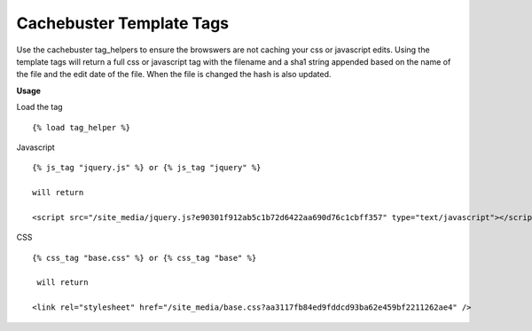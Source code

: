 =========================
Cachebuster Template Tags
=========================

Use the cachebuster tag_helpers to ensure the browswers are not caching your css or javascript edits.
Using the template tags will return a full css or javascript tag with the filename and a sha1 string appended based on the name of the file and the edit date of the file.  When the file is changed the hash is also updated.

**Usage**

Load the tag

::
  
  {% load tag_helper %}


Javascript

::

  {% js_tag "jquery.js" %} or {% js_tag "jquery" %}
  
  will return

  <script src="/site_media/jquery.js?e90301f912ab5c1b72d6422aa690d76c1cbff357" type="text/javascript"></script> 
  

CSS

::

  {% css_tag "base.css" %} or {% css_tag "base" %}
 
   will return
  
  <link rel="stylesheet" href="/site_media/base.css?aa3117fb84ed9fddcd93ba62e459bf2211262ae4" />
 


